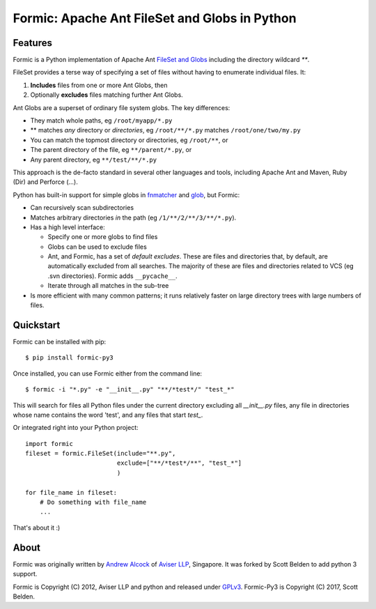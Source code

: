 Formic: Apache Ant FileSet and Globs in Python
==============================================

Features
--------

Formic is a Python implementation of Apache Ant `FileSet and Globs
<http://ant.apache.org/manual/dirtasks.html#patterns>`_ including the directory
wildcard `**`.

FileSet provides a terse way of specifying a set of files without having to
enumerate individual files. It:

1. **Includes** files from one or more Ant Globs, then
2. Optionally **excludes** files matching further Ant Globs.

Ant Globs are a superset of ordinary file system globs. The key differences:

* They match whole paths, eg ``/root/myapp/*.py``
* \*\* matches *any* directory or *directories*, eg ``/root/**/*.py`` matches
  ``/root/one/two/my.py``
* You can match the topmost directory or directories, eg ``/root/**``, or
* The parent directory of the file, eg ``**/parent/*.py``, or
* Any parent directory, eg ``**/test/**/*.py``

This approach is the de-facto standard in several other languages and tools,
including Apache Ant and Maven, Ruby (Dir) and Perforce (...).

Python has built-in support for simple globs in `fnmatcher
<http://docs.python.org/library/fnmatch.html>`_ and `glob
<http://docs.python.org/library/glob.html>`_, but Formic:

* Can recursively scan subdirectories
* Matches arbitrary directories *in* the path (eg ``/1/**/2/**/3/**/*.py``).
* Has a high level interface:

  * Specify one or more globs to find files
  * Globs can be used to exclude files
  * Ant, and Formic, has a set of *default excludes*. These are files and
    directories that, by default, are automatically excluded from all searches.
    The majority of these are files and directories related to VCS (eg .svn
    directories). Formic adds ``__pycache__``.
  * Iterate through all matches in the sub-tree

* Is more efficient with many common patterns; it runs relatively faster on
  large directory trees with large numbers of files.

Quickstart
----------

Formic can be installed with pip::

   $ pip install formic-py3

Once installed, you can use Formic either from the command line::

   $ formic -i "*.py" -e "__init__.py" "**/*test*/" "test_*"

This will search for files all Python files under the current directory
excluding all `__init__.py` files, any file in directories whose name contains
the word 'test', and any files that start `test_`.

Or integrated right into your Python project::

    import formic
    fileset = formic.FileSet(include="**.py",
                             exclude=["**/*test*/**", "test_*"]
                             )

    for file_name in fileset:
        # Do something with file_name
        ...

That's about it :)

About
-----

Formic was originally written by `Andrew Alcock <mailto:formic@aviser.asia>`_
of `Aviser LLP <http://www.aviser.asia>`_, Singapore. It was forked by Scott
Belden to add python 3 support.

Formic is Copyright (C) 2012, Aviser LLP and python and released under
`GPLv3 <http://www.gnu.org/licenses/gpl.html>`_.
Formic-Py3 is Copyright (C) 2017, Scott Belden.


